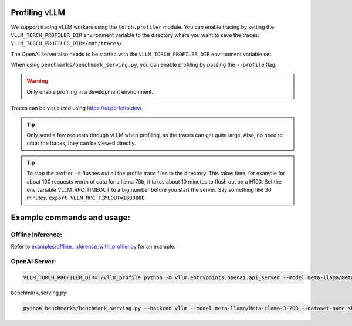Profiling vLLM 
=================================

We support tracing vLLM workers using the ``torch.profiler`` module. You can enable tracing by setting the ``VLLM_TORCH_PROFILER_DIR`` environment variable to the directory where you want to save the traces: ``VLLM_TORCH_PROFILER_DIR=/mnt/traces/``

The OpenAI server also needs to be started with the ``VLLM_TORCH_PROFILER_DIR`` environment variable set.

When using ``benchmarks/benchmark_serving.py``, you can enable profiling by passing the ``--profile`` flag.

.. warning::

   Only enable profiling in a development environment. 


Traces can be visualized using https://ui.perfetto.dev/.

.. tip::

   Only send a few requests through vLLM when profiling, as the traces can get quite large. Also, no need to untar the traces, they can be viewed directly.

.. tip::

   To stop the profiler - it flushes out all the profile trace files to the directory. This takes time, for example for about 100 requests worth of data for a llama 70b, it takes about 10 minutes to flush out on a H100.
   Set the env variable VLLM_RPC_TIMEOUT to a big number before you start the server. Say something like 30 minutes.
   ``export VLLM_RPC_TIMEOUT=1800000``
  
Example commands and usage:
===========================

Offline Inference:
------------------

Refer to `examples/offline_inference_with_profiler.py <https://github.com/vllm-project/vllm/blob/main/examples/offline_inference_with_profiler.py>`_ for an example.


OpenAI Server:
--------------

.. code-block:: bash

    VLLM_TORCH_PROFILER_DIR=./vllm_profile python -m vllm.entrypoints.openai.api_server --model meta-llama/Meta-Llama-3-70B 

benchmark_serving.py:

.. code-block:: bash

    python benchmarks/benchmark_serving.py --backend vllm --model meta-llama/Meta-Llama-3-70B --dataset-name sharegpt --dataset-path sharegpt.json --profile --num-prompts 2 